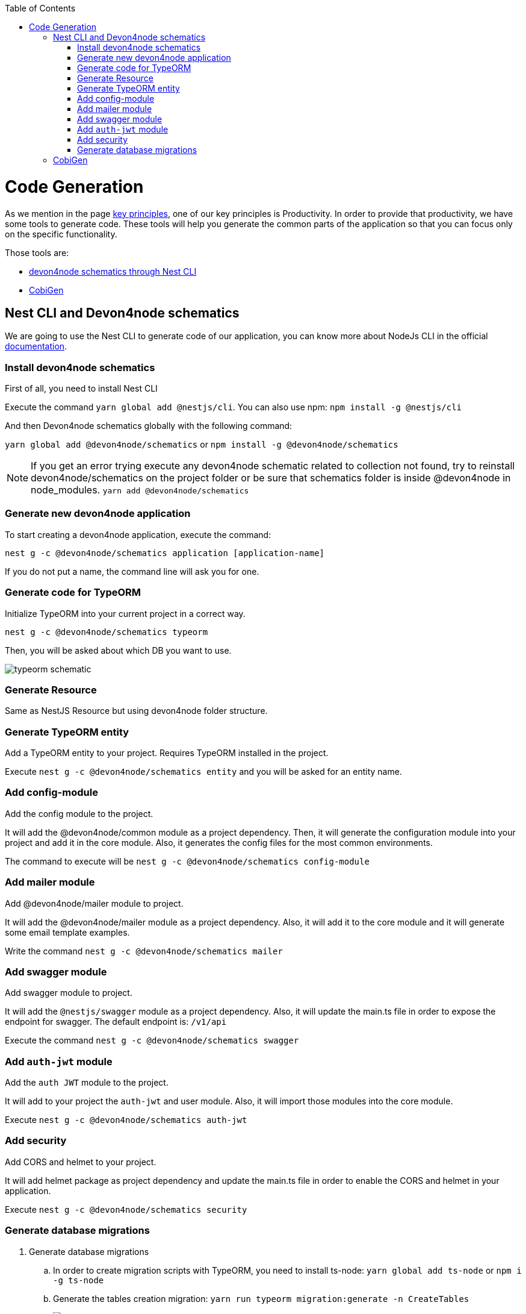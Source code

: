 :toc: macro

ifdef::env-github[]
:tip-caption: :bulb:
:note-caption: :information_source:
:important-caption: :heavy_exclamation_mark:
:caution-caption: :fire:
:warning-caption: :warning:
endif::[]

toc::[]
:idprefix:
:idseparator: -
:reproducible:
:source-highlighter: rouge
:listing-caption: Listing

= Code Generation

As we mention in the page link:guide-key-principles[key principles], one of our key principles is Productivity. In order to provide that productivity, we have some tools to generate code. These tools will help you generate the common parts of the application so that you can focus only on the specific functionality.

Those tools are:

- link:https://www.npmjs.com/package/@devon4node/schematics[devon4node schematics through Nest CLI]
- link:https://github.com/devonfw/cobigen[CobiGen]

== Nest CLI and Devon4node schematics

We are going to use the Nest CLI to generate code of our application, you can know more about NodeJs CLI in the official link:https://docs.nestjs.com/cli/overview:[documentation].

=== Install devon4node schematics

First of all, you need to install Nest CLI

Execute the command `yarn global add @nestjs/cli`.
You can also use npm: `npm install -g @nestjs/cli`

And then Devon4node schematics globally with the following command:

`yarn global add @devon4node/schematics` or `npm install -g @devon4node/schematics`

[NOTE]
====
If you get an error trying execute any devon4node schematic related to collection not found, try to reinstall devon4node/schematics on the project folder or be sure that schematics folder is inside @devon4node in node_modules.
`yarn add @devon4node/schematics`
====

=== Generate new devon4node application


To start creating a devon4node application, execute the command:

`nest g -c @devon4node/schematics application [application-name]`

If you do not put a name, the command line will ask you for one.

=== Generate code for TypeORM

Initialize TypeORM into your current project in a correct way.

`nest g -c @devon4node/schematics typeorm`

Then, you will be asked about which DB you want to use.

image:images/typeorm-schematic.PNG[]

=== Generate Resource

Same as NestJS Resource but using devon4node folder structure.

=== Generate TypeORM entity

Add a TypeORM entity to your project. Requires TypeORM installed in the project.

Execute `nest g -c @devon4node/schematics entity` and you will be asked for an entity name.

=== Add config-module

Add the config module to the project.

It will add the @devon4node/common module as a project dependency. Then, it will generate the configuration module into your project and add it in the core module. Also, it generates the config files for the most common environments.

The command to execute will be `nest g -c @devon4node/schematics config-module`

=== Add mailer module

Add @devon4node/mailer module to project.

It will add the @devon4node/mailer module as a project dependency. Also, it will add it to the core module and it will generate some email template examples.

Write the command `nest g -c @devon4node/schematics mailer`


=== Add swagger module

Add swagger module to project.

It will add the `@nestjs/swagger` module as a project dependency. Also, it will update the main.ts file in order to expose the endpoint for swagger. The default endpoint is: `/v1/api`

Execute the command `nest g -c @devon4node/schematics swagger`

=== Add `auth-jwt` module

Add the `auth JWT` module to the project.

It will add to your project the `auth-jwt` and user module. Also, it will import those modules into the core module.

Execute `nest g -c @devon4node/schematics auth-jwt`

=== Add security

Add CORS and helmet to your project.

It will add helmet package as project dependency and update the main.ts file in order to enable the CORS and helmet in your application.

Execute `nest g -c @devon4node/schematics security`

=== Generate database migrations

. Generate database migrations
.. In order to create migration scripts with TypeORM, you need to install ts-node: `yarn global add ts-node` or `npm i -g ts-node`
.. Generate the tables creation migration: `yarn run typeorm migration:generate -n CreateTables`
+
image::images/insert-data.PNG[]
It will connect to the database, read all entities and then it will generate a migration file with all SQL queries need to transform the current status of the database to the status defined by the entities. If the database is empty, it will generate all SQL queries need to create all tables defined in the entities. You can find a example in the `ToDo example`

As TypeORM is the tool used for DB. You can check official documentation for more information.
See link:https://typeorm.io/#/using-cli[TypeORM CLI documentation].

== CobiGen

Currently, we do not have templates to generate devon4node code. Instead, we have templates that read the code of a devon4node application and generate a devon4ng application. Visit the link:https://github.com/devonfw/cobigen[CobiGen] page for more information.
